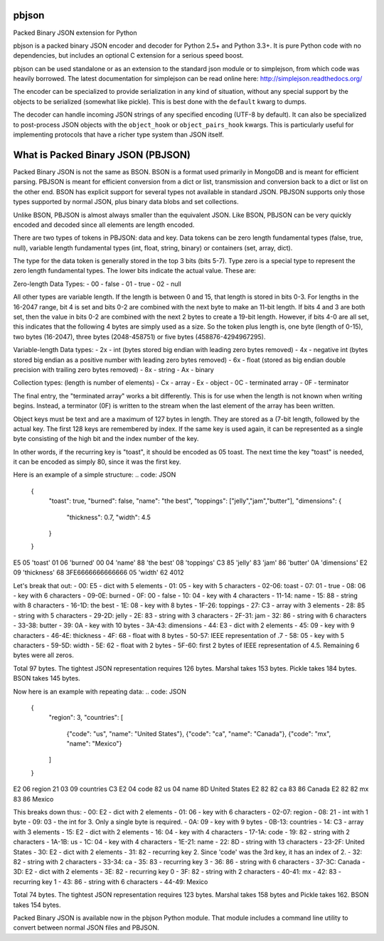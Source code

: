 pbjson
======

Packed Binary JSON extension for Python

pbjson is a packed binary JSON encoder and decoder for Python 2.5+
and Python 3.3+.  It is pure Python code with no dependencies,
but includes an optional C extension for a serious speed boost.

pbjson can be used standalone or as an extension to the standard
json module or to simplejson, from which code was heavily borrowed.
The latest documentation for simplejson can be read online here:
http://simplejson.readthedocs.org/

The encoder can be specialized to provide serialization in any kind of
situation, without any special support by the objects to be serialized
(somewhat like pickle). This is best done with the ``default`` kwarg
to dumps.

The decoder can handle incoming JSON strings of any specified encoding
(UTF-8 by default). It can also be specialized to post-process JSON
objects with the ``object_hook`` or ``object_pairs_hook`` kwargs. This
is particularly useful for implementing protocols that have a richer
type system than JSON itself.

What is Packed Binary JSON (PBJSON)
===================================

Packed Binary JSON is not the same as BSON. BSON is a format used primarily in MongoDB and is meant for efficient parsing. PBJSON is meant for efficient conversion from a dict or list, transmission and conversion back to a dict or list on the other end. BSON has explicit support for several types not available in standard JSON. PBJSON supports only those types supported by normal JSON, plus binary data blobs and set collections.

Unlike BSON, PBJSON is almost always smaller than the equivalent JSON. Like BSON, PBJSON can be very quickly encoded and decoded since all elements are length encoded.

There are two types of tokens in PBJSON: data and key. Data tokens can be zero length fundamental types (false, true, null), variable length fundamental types (int, float, string, binary) or containers (set, array, dict).

The type for the data token is generally stored in the top 3 bits (bits 5-7). Type zero is a special type to represent the zero length fundamental types. The lower bits indicate the actual value. These are:

Zero-length Data Types:
- 00 - false
- 01 - true
- 02 - null

All other types are variable length. If the length is between 0 and 15, that length is stored in bits 0-3. For lengths in the 16-2047 range, bit 4 is set and bits 0-2 are combined with the next byte to make an 11-bit length. If bits 4 and 3 are both set, then the value in bits 0-2 are combined with the next 2 bytes to create a 19-bit length. However, if bits 4-0 are all set, this indicates that the following 4 bytes are simply used as a size. So the token plus length is, one byte (length of 0-15), two bytes (16-2047), three bytes (2048-458751) or five bytes (458876-4294967295).

Variable-length Data types:
- 2x - int (bytes stored big endian with leading zero bytes removed)
- 4x - negative int (bytes stored big endian as a positive number with leading zero bytes removed)
- 6x - float (stored as big endian double precision with trailing zero bytes removed)
- 8x - string
- Ax - binary

Collection types: (length is number of elements)
- Cx - array
- Ex - object
- 0C - terminated array
- 0F - terminator

The final entry, the "terminated array" works a bit differently. This is for use when the length is not known when writing begins. Instead, a terminator (0F) is written to the stream when the last element of the array has been written.

Object keys must be text and are a maximum of 127 bytes in length. They are stored as a (7-bit length, followed by the actual key. The first 128 keys are remembered by index. If the same key is used again, it can be represented as a single byte consisting of the high bit and the index number of the key.

In other words, if the recurring key is "toast", it should be encoded as 05 toast. The next time the key "toast" is needed, it can be encoded as simply 80, since it was the first key.

Here is an example of a simple structure:
.. code: JSON

    {
        "toast": true,
        "burned": false,
        "name": "the best",
        "toppings": ["jelly","jam","butter"],
        "dimensions": {
            "thickness": 0.7,
            "width": 4.5
        }
    }

E5 05 'toast' 01 06 'burned' 00 04 'name' 88 'the best'
08 'toppings' C3 85 'jelly' 83 'jam' 86 'butter'
0A 'dimensions' E2 09 'thickness' 68 3FE6666666666666 05 'width' 62 4012

Let's break that out:
- 00: E5 - dict with 5 elements
- 01: 05 - key with 5 characters
- 02-06: toast
- 07: 01 - true
- 08: 06 - key with 6 characters
- 09-0E: burned
- 0F: 00 - false
- 10: 04 - key with 4 characters
- 11-14: name
- 15: 88 - string with 8 characters
- 16-1D: the best
- 1E: 08 - key with 8 bytes
- 1F-26: toppings
- 27: C3 - array with 3 elements
- 28: 85 - string with 5 characters
- 29-2D: jelly
- 2E: 83 - string with 3 characters
- 2F-31: jam
- 32: 86 - string with 6 characters
- 33-38: butter
- 39: 0A - key with 10 bytes
- 3A-43: dimensions
- 44: E3 - dict with 2 elements
- 45: 09 - key with 9 characters
- 46-4E: thickness
- 4F: 68 - float with 8 bytes
- 50-57: IEEE representation of .7
- 58: 05 - key with 5 characters
- 59-5D: width
- 5E: 62 - float with 2 bytes
- 5F-60: first 2 bytes of IEEE representation of 4.5. Remaining 6 bytes were all zeros.

Total 97 bytes. The tightest JSON representation requires 126 bytes. Marshal takes 153 bytes. Pickle takes 184 bytes. BSON takes 145 bytes.

Now here is an example with repeating data:
.. code: JSON

    {
        "region": 3,
        "countries": [
            {"code": "us", "name": "United States"},
            {"code": "ca", "name": "Canada"},
            {"code": "mx", "name": "Mexico"}
        ]
    }

E2 06 region 21 03 09 countries C3
E2 04 code 82 us 04 name 8D United States
E2 82 82 ca 83 86 Canada
E2 82 82 mx 83 86 Mexico

This breaks down thus:
- 00: E2 - dict with 2 elements
- 01: 06 - key with 6 characters
- 02-07: region
- 08: 21 - int with 1 byte
- 09: 03 - the int for 3. Only a single byte is required.
- 0A: 09 - key with 9 bytes
- 0B-13: countries
- 14: C3 - array with 3 elements
- 15: E2 - dict with 2 elements
- 16: 04 - key with 4 characters
- 17-1A: code
- 19: 82 - string with 2 characters
- 1A-1B: us
- 1C: 04 - key with 4 characters
- 1E-21: name
- 22: 8D - string with 13 characters
- 23-2F: United States
- 30: E2 - dict with 2 elements
- 31: 82 - recurring key 2. Since 'code' was the 3rd key, it has an index of 2.
- 32: 82 - string with 2 characters
- 33-34: ca
- 35: 83 - recurring key 3
- 36: 86 - string with 6 characters
- 37-3C: Canada
- 3D: E2 - dict with 2 elements
- 3E: 82 - recurring key 0
- 3F: 82 - string with 2 characters
- 40-41: mx
- 42: 83 - recurring key 1
- 43: 86 - string with 6 characters
- 44-49: Mexico

Total 74 bytes. The tightest JSON representation requires 123 bytes. Marshal takes 158 bytes and Pickle takes 162. BSON takes 154 bytes.

Packed Binary JSON is available now in the pbjson Python module. That module includes a command line utility to convert between normal JSON files and PBJSON.